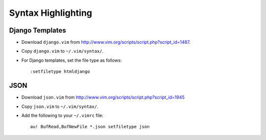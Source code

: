 Syntax Highlighting
*******************

Django Templates
================

- Download ``django.vim`` from
  http://www.vim.org/scripts/script.php?script_id=1487.
- Copy ``django.vim`` to ``~/.vim/syntax/``.
- For Django templates, set the file type as follows:

  ::

    :setfiletype htmldjango

JSON
====

- Download ``json.vim`` from
  http://www.vim.org/scripts/script.php?script_id=1945
- Copy ``json.vim`` to ``~/.vim/syntax/``.
- Add the following to your ``~/.vimrc`` file:

  ::

    au! BufRead,BufNewFile *.json setfiletype json


